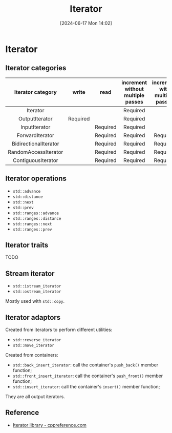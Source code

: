 #+title:      Iterator
#+date:       [2024-06-17 Mon 14:02]
#+filetags:   :cpp:
#+identifier: 20240617T140218

#+STARTUP: overview

* Iterator
** Iterator categories
|   Iterator category   |  write   |   read   | increment without multiple passes | increment with multiple passes | decrement | random access | contiguous storage |
|          <c>          |   <c>    |   <c>    |                <c>                |              <c>               |    <c>    |      <c>      |        <c>         |
|-----------------------+----------+----------+-----------------------------------+--------------------------------+-----------+---------------+--------------------|
|       Iterator        |          |          |             Required              |                                |           |               |                    |
|    OutputIterator     | Required |          |             Required              |                                |           |               |                    |
|     InputIterator     |          | Required |             Required              |                                |           |               |                    |
|    ForwardIterator    |          | Required |             Required              |            Required            |           |               |                    |
| BidirectionalIterator |          | Required |             Required              |            Required            | Required  |               |                    |
| RandomAccessIterator  |          | Required |             Required              |            Required            | Required  |   Required    |                    |
|  ContiguousIterator   |          | Required |             Required              |            Required            | Required  |   Required    |      Required      |

** Iterator operations
+ ~std::advance~
+ ~std::distance~
+ ~std::next~
+ ~std::prev~
+ ~std::ranges::advance~
+ ~std::ranges::distance~
+ ~std::ranges::next~
+ ~std::ranges::prev~

** Iterator traits
TODO

** Stream iterator
+ ~std::istream_iterator~
+ ~std::ostream_iterator~

Mostly used with ~std::copy~.

** Iterator adaptors
Created from iterators to perform different utilities:
+ ~std::reverse_iterator~
+ ~std::move_iterator~

Created from containers:
+ ~std::back_insert_iterator~: call the container's ~push_back()~ member function;
+ ~std::front_insert_iterator~: call the container's ~push_front()~ member function;
+ ~std::insert_iterator~: call the container's ~insert()~ member function;
They are all output iterators.

** Reference
+ [[https://en.cppreference.com/w/cpp/iterator][Iterator library - cppreference.com]]
